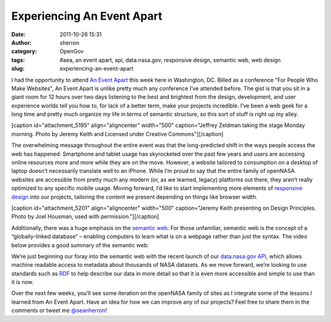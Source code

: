 Experiencing An Event Apart
###########################
:date: 2011-10-26 15:31
:author: sherron
:category: OpenGov
:tags: #aea, an event apart, api, data.nasa.gov, responsive design, semantic web, web design
:slug: experiencing-an-event-apart

I had the opportunity to attend `An Event Apart`_ this week here in
Washington, DC. Billed as a conference "For People Who Make Websites",
An Event Apart is unlike pretty much any conference I’ve attended
before. The gist is that you sit in a giant room for 12 hours over two
days listening to the best and brightest from the design, development,
and user experience worlds tell you how to, for lack of a better term,
make your projects incredible. I’ve been a web geek for a long time and
pretty much organize my life in terms of semantic structure, so this
sort of stuff is right up my alley.

[caption id="attachment\_5195" align="aligncenter" width="500"
caption="Jeffrey Zeldman taking the stage Monday morning. Photo by
Jeremy Keith and Licensed under Creative Commons"]\ |image0|\ [/caption]

The overwhelming message throughout the entire event was that the
long-predicted shift in the ways people access the web has happened.
Smartphone and tablet usage has skyrocketed over the past few years and
users are accessing online resources more and more while they are on the
move. However, a website tailored to consumption on a desktop of laptop
doesn’t necessarily translate well to an iPhone. While I’m proud to say
that the entire family of openNASA websites are accessible from pretty
much any modern (or, as we learned, legacy) platforms out there, they
aren’t really optimized to any specific mobile usage. Moving forward,
I’d like to start implementing more elements of `responsive design`_
into our projects, tailoring the content we present depending on things
like browser width.

[caption id="attachment\_5201" align="aligncenter" width="500"
caption="Jeremy Keith presenting on Design Principles. Photo by Joel
Housman, used with permission."]\ |Jeremy Keith on Design
Principles|\ [/caption]

Additionally, there was a huge emphasis on the `semantic web`_. For
those unfamiliar, semantic web is the concept of a “globally-linked
database” – enabling computers to learn what is on a webpage rather than
just the syntax. The video below provides a good summary of the semantic
web:

We’re just beginning our foray into the semantic web with the recent
launch of our `data.nasa.gov API`_, which allows machine readable access
to metadata about thousands of NASA datasets. As we move forward, we’re
looking to use standards such as `RDF`_ to help describe our data in
more detail so that it is even more accessible and simple to use than it
is now.

Over the next few weeks, you’ll see some iteration on the openNASA
family of sites as I integrate some of the lessons I learned from An
Event Apart. Have an idea for how we can improve any of our projects?
Feel free to share them in the comments or tweet me `@seanherron`_!

.. _An Event Apart: http://aneventapart.com/2011/dc/
.. _responsive design: http://www.alistapart.com/articles/responsive-web-design/
.. _semantic web: http://en.wikipedia.org/wiki/Semantic_Web
.. _data.nasa.gov API: http://open.nasa.gov/blog/2011/10/12/announcing-the-data-nasa-gov-api/
.. _RDF: http://en.wikipedia.org/wiki/Resource_Description_Framework
.. _@seanherron: http://twitter.com/seanherron

.. |image0| image:: http://open.nasa.gov/wp-content/uploads/2011/10/6283340548_ccc4cd2f50.jpeg
   :target: http://open.nasa.gov/wp-content/uploads/2011/10/6283340548_ccc4cd2f50.jpeg
.. |Jeremy Keith on Design Principles| image:: http://open.nasa.gov/wp-content/uploads/2011/10/jeremykeith.jpeg
   :target: http://open.nasa.gov/wp-content/uploads/2011/10/jeremykeith.jpeg
